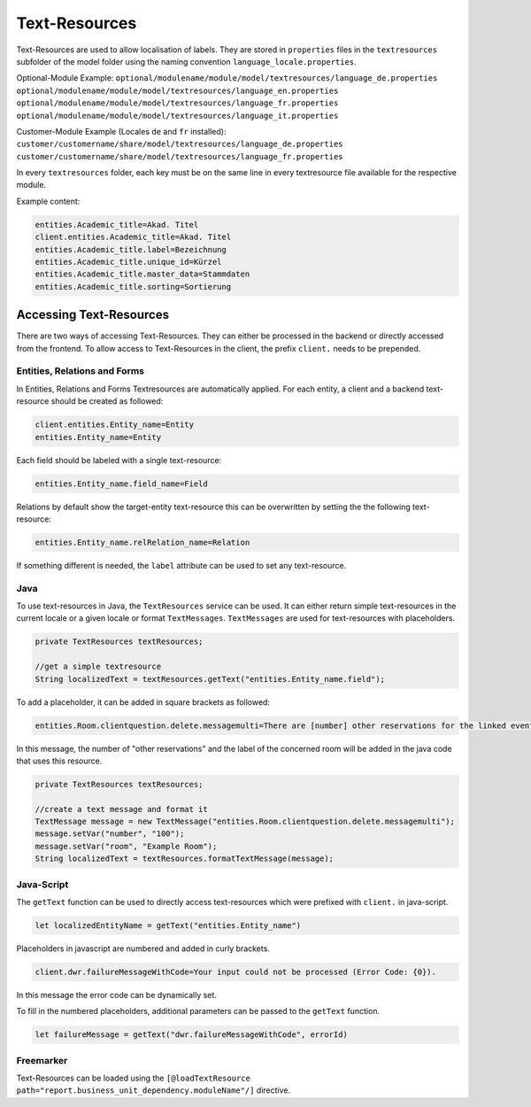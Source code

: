 Text-Resources
==============

Text-Resources are used to allow localisation of labels. They are stored in ``properties`` files in the ``textresources`` subfolder of the model folder using the naming convention ``language_locale.properties``.

Optional-Module Example:
``optional/modulename/module/model/textresources/language_de.properties``
``optional/modulename/module/model/textresources/language_en.properties``
``optional/modulename/module/model/textresources/language_fr.properties``
``optional/modulename/module/model/textresources/language_it.properties``

Customer-Module Example (Locales ``de`` and ``fr`` installed):
``customer/customername/share/model/textresources/language_de.properties``
``customer/customername/share/model/textresources/language_fr.properties``

.. warning::
In every ``textresources`` folder, each key must be on the same line in every textresource file available for the respective module.

Example content:

.. code-block:: properties

   entities.Academic_title=Akad. Titel
   client.entities.Academic_title=Akad. Titel
   entities.Academic_title.label=Bezeichnung
   entities.Academic_title.unique_id=Kürzel
   entities.Academic_title.master_data=Stammdaten
   entities.Academic_title.sorting=Sortierung

Accessing Text-Resources
------------------------
There are two ways of accessing Text-Resources. They can either be processed in the backend or directly accessed from the frontend. To allow access to Text-Resources in the client, the prefix ``client.`` needs to be prepended.

Entities, Relations and Forms
^^^^^^^^^^^^^^^^^^^^^^^^^^^^^
In Entities, Relations and Forms Textresources are automatically applied. For each entity, a client and a backend text-resource should be created as followed:

.. code-block:: properties

   client.entities.Entity_name=Entity
   entities.Entity_name=Entity

Each field should be labeled with a single text-resource:

.. code-block:: properties

   entities.Entity_name.field_name=Field

Relations by default show the target-entity text-resource this can be overwritten by setting the the following text-resource:

.. code-block:: properties

   entities.Entity_name.relRelation_name=Relation

If something different is needed, the ``label`` attribute can be used to set any text-resource.

Java
^^^^
To use text-resources in Java, the ``TextResources`` service can be used. It can either return simple text-resources in the current locale or a given locale or format ``TextMessages``. ``TextMessages`` are used for text-resources with placeholders.

.. code-block:: java

   private TextResources textResources;

   //get a simple textresource
   String localizedText = textResources.getText("entities.Entity_name.field");

To add a placeholder, it can be added in square brackets as followed:

.. code-block:: properties

   entities.Room.clientquestion.delete.messagemulti=There are [number] other reservations for the linked event which take place in room [room]. Should the room also be removed from these reservations?

In this message, the number of "other reservations" and the label of the concerned room will be added in the java code that uses this resource.

.. code-block:: java

   private TextResources textResources;

   //create a text message and format it
   TextMessage message = new TextMessage("entities.Room.clientquestion.delete.messagemulti");
   message.setVar("number", "100");
   message.setVar("room", "Example Room");
   String localizedText = textResources.formatTextMessage(message);

Java-Script
^^^^^^^^^^^
The ``getText`` function can be used to directly access text-resources which were prefixed with ``client.`` in java-script.

.. code-block:: javascript

   let localizedEntityName = getText("entities.Entity_name")

Placeholders in javascript are numbered and added in curly brackets.

.. code-block:: properties

   client.dwr.failureMessageWithCode=Your input could not be processed (Error Code: {0}).

In this message the error code can be dynamically set.

To fill in the numbered placeholders, additional parameters can be passed to the ``getText`` function.

.. code-block:: javascript

   let failureMessage = getText("dwr.failureMessageWithCode", errorId)

Freemarker
^^^^^^^^^^
Text-Resources can be loaded using the ``[@loadTextResource path="report.business_unit_dependency.moduleName"/]`` directive.

